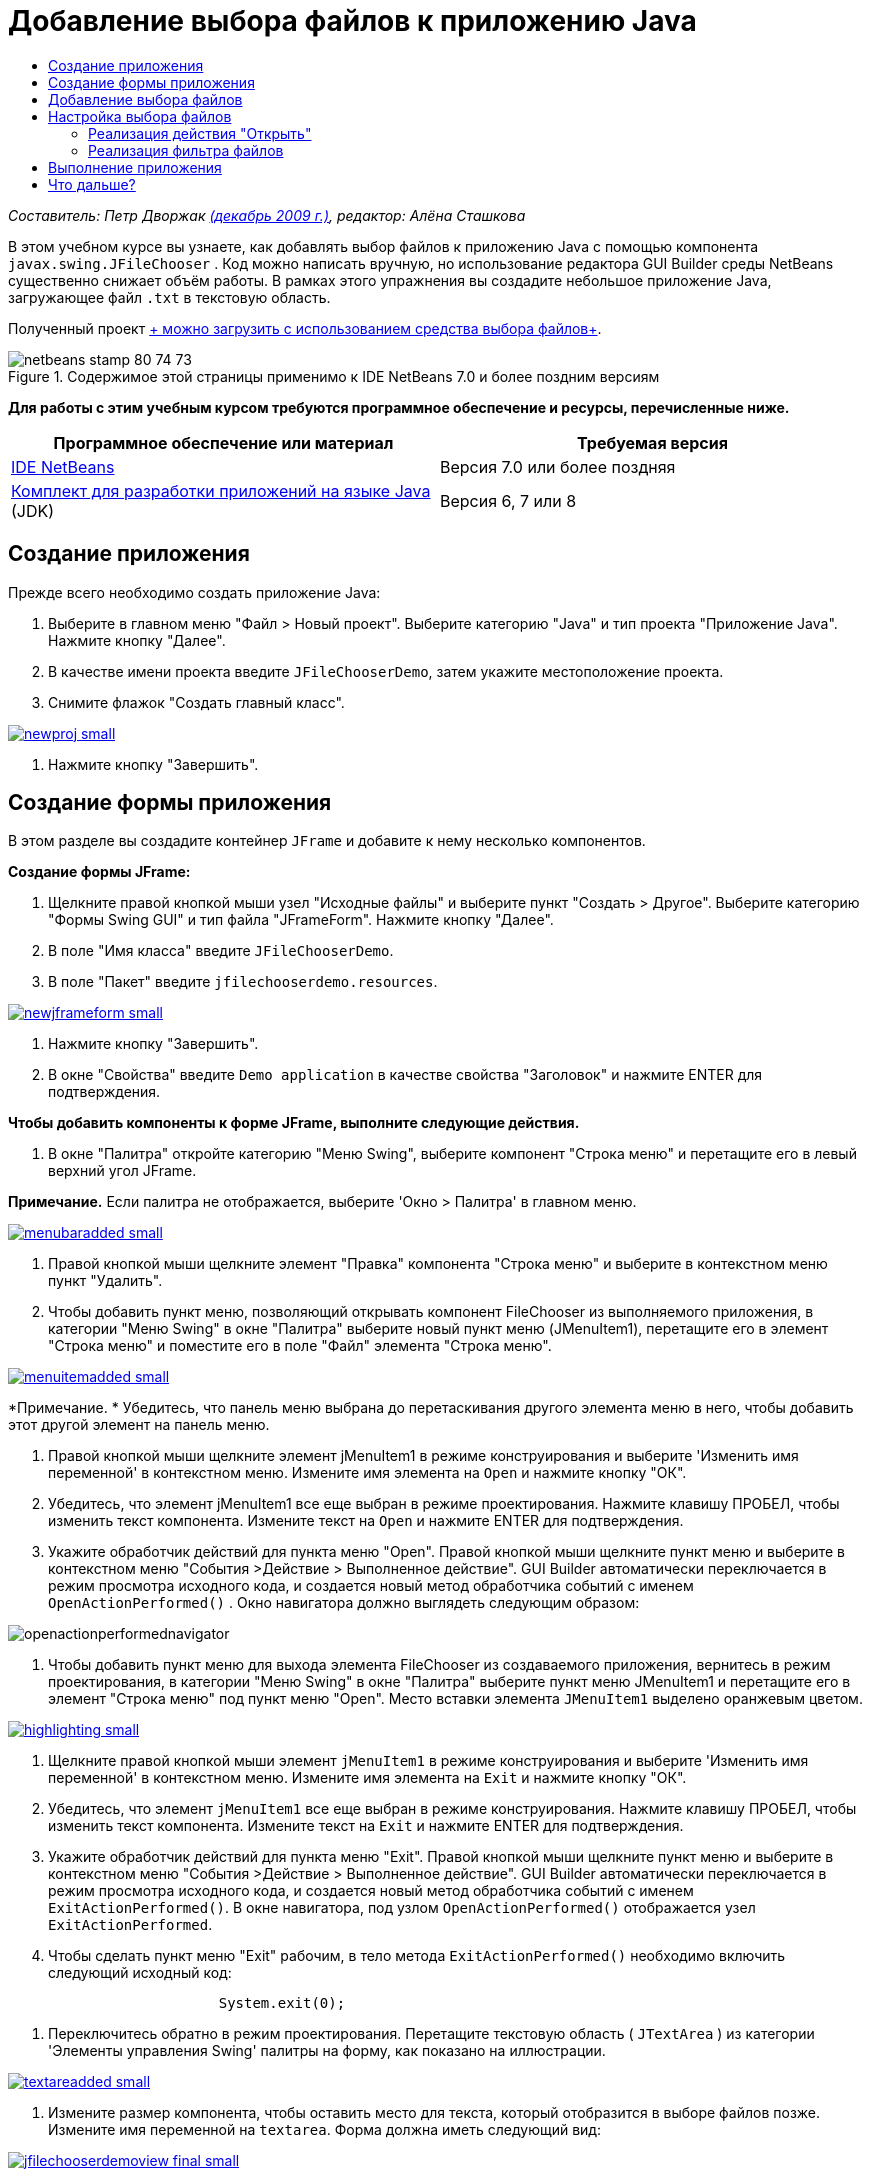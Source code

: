 // 
//     Licensed to the Apache Software Foundation (ASF) under one
//     or more contributor license agreements.  See the NOTICE file
//     distributed with this work for additional information
//     regarding copyright ownership.  The ASF licenses this file
//     to you under the Apache License, Version 2.0 (the
//     "License"); you may not use this file except in compliance
//     with the License.  You may obtain a copy of the License at
// 
//       http://www.apache.org/licenses/LICENSE-2.0
// 
//     Unless required by applicable law or agreed to in writing,
//     software distributed under the License is distributed on an
//     "AS IS" BASIS, WITHOUT WARRANTIES OR CONDITIONS OF ANY
//     KIND, either express or implied.  See the License for the
//     specific language governing permissions and limitations
//     under the License.
//

= Добавление выбора файлов к приложению Java
:jbake-type: tutorial
:jbake-tags: tutorials 
:jbake-status: published
:syntax: true
:toc: left
:toc-title:
:description: Добавление выбора файлов к приложению Java - Apache NetBeans
:keywords: Apache NetBeans, Tutorials, Добавление выбора файлов к приложению Java

_Составитель: Петр Дворжак link:http://blogs.oracle.com/joshis/entry/a_quick_jfilechooser_demo[+(декабрь 2009 г.)+], редактор: Алёна Сташкова_

В этом учебном курсе вы узнаете, как добавлять выбор файлов к приложению Java с помощью компонента  ``javax.swing.JFileChooser`` . Код можно написать вручную, но использование редактора GUI Builder среды NetBeans существенно снижает объём работы. В рамках этого упражнения вы создадите небольшое приложение Java, загружающее файл  ``.txt``  в текстовую область.

Полученный проект link:https://netbeans.org/projects/samples/downloads/download/Samples%252FJava%252FJFileChooserDemo.zip[+ можно загрузить с использованием средства выбора файлов+]. 


image::images/netbeans-stamp-80-74-73.png[title="Содержимое этой страницы применимо к IDE NetBeans 7.0 и более поздним версиям"]


*Для работы с этим учебным курсом требуются программное обеспечение и ресурсы, перечисленные ниже.*

|===
|Программное обеспечение или материал |Требуемая версия 

|link:http://netbeans.org/downloads/[+IDE NetBeans+] |Версия 7.0 или более поздняя 

|link:http://www.oracle.com/technetwork/java/javase/downloads/index.html[+Комплект для разработки приложений на языке Java+] (JDK) |Версия 6, 7 или 8 
|===


== Создание приложения

Прежде всего необходимо создать приложение Java:

1. Выберите в главном меню "Файл > Новый проект". Выберите категорию "Java" и тип проекта "Приложение Java". Нажмите кнопку "Далее".
2. В качестве имени проекта введите `JFileChooserDemo`, затем укажите местоположение проекта.
3. Снимите флажок "Создать главный класс".

image:::images/newproj-small.png[role="left", link="images/newproj.png"]

4. Нажмите кнопку "Завершить".


== Создание формы приложения

В этом разделе вы создадите контейнер  ``JFrame``  и добавите к нему несколько компонентов.

*Создание формы JFrame:*

1. Щелкните правой кнопкой мыши узел "Исходные файлы" и выберите пункт "Создать > Другое". Выберите категорию "Формы Swing GUI" и тип файла "JFrameForm". Нажмите кнопку "Далее".
2. В поле "Имя класса" введите `JFileChooserDemo`.
3. В поле "Пакет" введите `jfilechooserdemo.resources`.

image:::images/newjframeform-small.png[role="left", link="images/newjframeform.png"]

4. Нажмите кнопку "Завершить".
5. В окне "Свойства" введите `Demo application` в качестве свойства "Заголовок" и нажмите ENTER для подтверждения.

*Чтобы добавить компоненты к форме JFrame, выполните следующие действия.*

1. В окне "Палитра" откройте категорию "Меню Swing", выберите компонент "Строка меню" и перетащите его в левый верхний угол JFrame.

*Примечание.* Если палитра не отображается, выберите 'Окно > Палитра' в главном меню.

image:::images/menubaradded-small.png[role="left", link="images/menubaradded.png"]

2. Правой кнопкой мыши щелкните элемент "Правка" компонента "Строка меню" и выберите в контекстном меню пункт "Удалить".
3. Чтобы добавить пункт меню, позволяющий открывать компонент FileChooser из выполняемого приложения, в категории "Меню Swing" в окне "Палитра" выберите новый пункт меню (JMenuItem1), перетащите его в элемент "Строка меню" и поместите его в поле "Файл" элемента "Строка меню".

image:::images/menuitemadded-small.png[role="left", link="images/menuitemadded.png"]

*Примечание. * Убедитесь, что панель меню выбрана до перетаскивания другого элемента меню в него, чтобы добавить этот другой элемент на панель меню.

4. Правой кнопкой мыши щелкните элемент jMenuItem1 в режиме конструирования и выберите 'Изменить имя переменной' в контекстном меню. Измените имя элемента на `Open` и нажмите кнопку "ОК".
5. Убедитесь, что элемент jMenuItem1 все еще выбран в режиме проектирования. Нажмите клавишу ПРОБЕЛ, чтобы изменить текст компонента. Измените текст на `Open` и нажмите ENTER для подтверждения.
6. Укажите обработчик действий для пункта меню "Open". Правой кнопкой мыши щелкните пункт меню и выберите в контекстном меню "События >Действие > Выполненное действие". GUI Builder автоматически переключается в режим просмотра исходного кода, и создается новый метод обработчика событий с именем  ``OpenActionPerformed()`` . Окно навигатора должно выглядеть следующим образом:

image::images/openactionperformednavigator.png[]

7. Чтобы добавить пункт меню для выхода элемента FileChooser из создаваемого приложения, вернитесь в режим проектирования, в категории "Меню Swing" в окне "Палитра" выберите пункт меню JMenuItem1 и перетащите его в элемент "Строка меню" под пункт меню "Open". Место вставки элемента  ``JMenuItem1``  выделено оранжевым цветом.

image:::images/highlighting-small.png[role="left", link="images/highlighting.png"]

8. Щелкните правой кнопкой мыши элемент  ``jMenuItem1``  в режиме конструирования и выберите 'Изменить имя переменной' в контекстном меню. Измените имя элемента на `Exit` и нажмите кнопку "ОК".
9. Убедитесь, что элемент  ``jMenuItem1``  все еще выбран в режиме конструирования. Нажмите клавишу ПРОБЕЛ, чтобы изменить текст компонента. Измените текст на  ``Exit``  и нажмите ENTER для подтверждения.
10. Укажите обработчик действий для пункта меню "Exit". Правой кнопкой мыши щелкните пункт меню и выберите в контекстном меню "События >Действие > Выполненное действие". GUI Builder автоматически переключается в режим просмотра исходного кода, и создается новый метод обработчика событий с именем `ExitActionPerformed()`. В окне навигатора, под узлом `OpenActionPerformed()` отображается узел `ExitActionPerformed`.
11. Чтобы сделать пункт меню "Exit" рабочим, в тело метода `ExitActionPerformed()` необходимо включить следующий исходный код:

[source,java]
----

			 System.exit(0); 
----
12. Переключитесь обратно в режим проектирования. Перетащите текстовую область ( ``JTextArea`` ) из категории 'Элементы управления Swing' палитры на форму, как показано на иллюстрации.

image:::images/textareadded-small.png[role="left", link="images/textareadded.png"]

13. Измените размер компонента, чтобы оставить место для текста, который отобразится в выборе файлов позже. Измените имя переменной на `textarea`. Форма должна иметь следующий вид:

image:::images/jfilechooserdemoview_final-small.png[role="left", link="images/jfilechooserdemoview_final.png"]

Основным упражнением данного учебного курса была настройка простого приложения Java. Сейчас следует добавить фактический выбор файлов.


== Добавление выбора файлов

1. Выберите Окно > Навигация > Навигатор, чтобы открыть окно 'Навигатор'(если оно еще не открыто).
2. В навигаторе щелкните правой кнопкой мыши узел  ``Другие компоненты`` . Выберите в контекстном меню пункт "Добавить из палитры > Диалоговые окна Swing > Выбор файлов

Помимо использования контекстного меню  ``Добавить из палитры``  можно также перетащить компонент  ``JFileChooser``  из категории 'Окно Swing' палитры на белое поле конструктора графического интерфейса. Вы получите тот же результат, но данный метод требует немного больше усилий, так как эскиз  ``JFileChooser``  занимает достаточно большую область экрана и можно случайно вставить окно в одну из панелей, что не соответствует поставленной задаче.

3. Навигатор показывает, что элемент  ``JFileChooser``  добавлен в форму.
4. Щелкните узел  ``JFileChooser``  правой кнопкой мыши и измените имя переменной на `fileChooser`.

image::images/navigator_jframe.png[]

Вы добавили выбор файлов. Далее следует настроить выбор файлов для отображения необходимого заголовка, добавить пользовательский фильтр файлов и интегрировать выбор файлов в приложение.


== Настройка выбора файлов


=== Реализация действия "Открыть"

1. Выберите элемент  ``JFileChooser``  в окне 'Навигатор', затем измените его свойства в диалоговом окне 'Свойства' Измените свойство  ``dialogTitle``  на `Мой открытый диалог`, затем нажмите Enter и закройте диалоговое окно 'Свойства'
2. Нажмите кнопку "Перейти к исходному тексту" в GUI Builder, чтобы вернуться к режиму просмотра исходного кода. Чтобы интегрировать выбор файлов в приложение, необходимо вставить в существующий метод `OpenActionPerformed()` следующий фрагмент кода.

[source,java]
----

private void OpenActionPerformed(java.awt.event.ActionEvent evt) {
    int returnVal = fileChooser.showOpenDialog(this);
    if (returnVal == JFileChooser.APPROVE_OPTION) {
        File file = fileChooser.getSelectedFile();
        try {
          // What to do with the file, e.g. display it in a TextArea
          textarea.read( new FileReader( file.getAbsolutePath() ), null );
        } catch (IOException ex) {
          System.out.println("problem accessing file"+file.getAbsolutePath());
        }
    } else {
        System.out.println("File access cancelled by user.");
    }
} 
----

*Примечание. * Удалите первую и последнюю строку фрагмента кода, которые дублируют существующие строки в исходном файле.

3. Если редактор создает отчет об ошибках в коде, щелкните правой кнопкой мыши в любом месте кода и выберите 'Исправить выражения импорта' или нажмите Ctrl+Shift+I. В диалоговом окне 'Исправить все выражения импорта' примите значения по умолчанию для обновления операторов импорта и нажмите OK.

Итак, метод FileChooser  ``getSelectedFile()``  вызывается для определения файла, выбранного пользователем, в целях дальнейшей работы с ним. В этом примере считывается содержимое файлов, которое затем отображается в TextArea.


=== Реализация фильтра файлов

Теперь можно добавить пользовательский фильтр файлов, благодаря которому в выборе файлов будут отображаться только файлы ``*.txt`` .

1. Переключитесь в режим конструирования и выберите элемент  ``fileChooser``  в окне 'Навигатор'.
2. В окне 'Свойства' нажмите кнопку обзора ('...') рядом со свойством  ``fileFilter`` .
3. В диалоговом окне "Фильтр файлов" выберите пользовательский код из поля со списком.

image:::images/combobox-small.png[role="left", link="images/combobox.png"]

4. Введите  ``new MyCustomFilter()``  в текстовое поле. Нажмите кнопку "ОК".
5. Для использования пользовательского кода необходимо создать внутренний (или внешний) класс  ``MyCustomFilter`` , расширяющий класс  ``FileFilter`` . Чтобы создать внутренний класс, реализующий фильтр, скопируйте и вставьте следующий фрагмент кода в исходный код класса под операторами импорта.

[source,java]
----

    class MyCustomFilter extends javax.swing.filechooser.FileFilter {
        @Override
        public boolean accept(File file) {
            // Allow only directories, or files with ".txt" extension
            return file.isDirectory() || file.getAbsolutePath().endsWith(".txt");
        }
        @Override
        public String getDescription() {
            // This description will be displayed in the dialog,
            // hard-coded = ugly, should be done via I18N
            return "Text documents (*.txt)";
        }
    } 
----

*Примечание.* Описание реализации более интеллектуальных, поддерживающих переключение фильтров файлов просмотрите метод link:http://java.sun.com/javase/7/docs/api/javax/swing/JFileChooser.html#addChoosableFileFilter%28javax.swing.filechooser.FileFilter%29[+addChoosableFileFilter+].


== Выполнение приложения

1. Для запуска примера проекта щелкните проект JFileChooserDemo правой кнопкой мыши и нажмите кнопку "Выполнить".
2. В диалоговом окне "Запуск проекта" выберите главный класс `jfilechooserdemo.resources.JFileChooserDemo` и нажмите кнопку "ОК".

image::images/run.png[]

3. В меню 'Файл' запущенного демо-приложения выберите 'Открыть', чтобы инициировать действие. Результат должен иметь следующий вид:

image:::images/result_jfilechooserdemo-small.png[role="left", link="images/result_jfilechooserdemo.png"]

4. Чтобы закрыть приложение, выберите "Выход" в меню "Файл".

Следует обратить внимание на другие полезные окна и диалоговые окна Swing, например ColorChooser или OptionPane в палитре графического интерфейса.

link:/about/contact_form.html?to=3&subject=Feedback:%20Adding%20a%20FileChooser[+Отправить отзыв по этому учебному курсу+]



== Что дальше?

* link:http://www.oracle.com/pls/topic/lookup?ctx=nb8000&id=NBDAG920[+Реализация графических интерфейсов Java+] в документе _Разработка приложений в IDE NetBeans_
* link:gui-binding.html[+Привязка компонентов Bean и данных в приложениях Java с помощью IDE NetBeans+]
* link:gui-automatic-i18n.html[+Интерналионализация формы графического интерфейса с помощью IDE NetBeans+]
* link:http://docs.oracle.com/javase/tutorial/uiswing/components/filechooser.html[+Учебный курс по Java: использование средств выбора файлов+]
